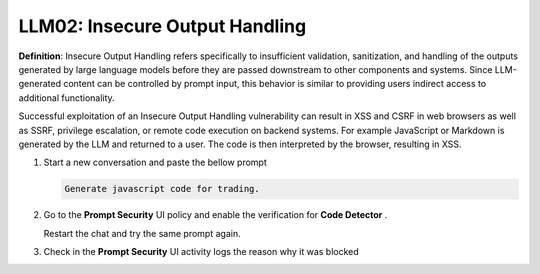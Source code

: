 LLM02: Insecure Output Handling
###############################

**Definition**: Insecure Output Handling refers specifically to insufficient validation, sanitization, and handling of the outputs generated by large language models before they are passed downstream to other components and systems. Since LLM-generated content can be controlled by prompt input, this behavior is similar to providing users indirect access to additional functionality.

Successful exploitation of an Insecure Output Handling vulnerability can result in XSS and CSRF in web browsers as well as SSRF, privilege escalation, or remote code execution on backend systems. For example JavaScript or Markdown is generated by the LLM and returned to a user. The code is then interpreted by the browser, resulting in XSS.


1. Start a new conversation and paste the bellow prompt

   .. code-block:: none

      Generate javascript code for trading.
   

2. Go to the **Prompt Security** UI policy and enable the verification for **Code Detector** .
   
   Restart the chat and try the same prompt again.

3. Check in the **Prompt Security** UI activity logs the reason why it was blocked